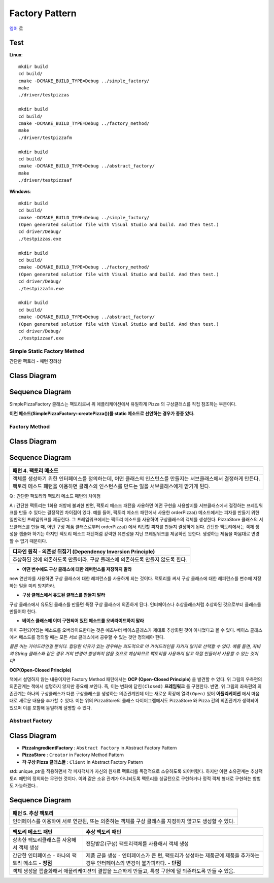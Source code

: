 
***************
Factory Pattern
***************

`영어 <README.rst>`_ 로

Test
----

**Linux**::

 mkdir build
 cd build/
 cmake -DCMAKE_BUILD_TYPE=Debug ../simple_factory/
 make
 ./driver/testpizzas

 mkdir build
 cd build/
 cmake -DCMAKE_BUILD_TYPE=Debug ../factory_method/
 make
 ./driver/testpizzafm

 mkdir build
 cd build/
 cmake -DCMAKE_BUILD_TYPE=Debug ../abstract_factory/
 make
 ./driver/testpizzaaf

**Windows**::

 mkdir build
 cd build/
 cmake -DCMAKE_BUILD_TYPE=Debug ../simple_factory/
 (Open generated solution file with Visual Studio and build. And then test.)
 cd driver/Debug/
 ./testpizzas.exe

 mkdir build
 cd build/
 cmake -DCMAKE_BUILD_TYPE=Debug ../factory_method/
 (Open generated solution file with Visual Studio and build. And then test.)
 cd driver/Debug/
 ./testpizzafm.exe

 mkdir build
 cd build/
 cmake -DCMAKE_BUILD_TYPE=Debug ../abstract_factory/
 (Open generated solution file with Visual Studio and build. And then test.)
 cd driver/Debug/
 ./testpizzaaf.exe


Simple Static Factory Method
============================

간단한 팩토리 - 패턴 장려상

Class Diagram
-------------

.. image:: simple_factory/imgs/Overview_of_SimpleFactory.jpg
   :scale: 50 %
   :alt: Class Diagram


Sequence Diagram
----------------

.. image:: simple_factory/imgs/SequenceDiagram1.jpg
   :scale: 50 %
   :alt: Sequence Diagram


SimplePizzaFactory 클래스는 팩토리로써 위 애플리케이션에서 유일하게 Pizza 의
구상클래스를 직접 참조하는 부분이다.

**이런 메소드(SimplePizzaFactory::createPizza())를 static 메소드로 선언하는
경우가 종종 있다.**


Factory Method
==============


Class Diagram
-------------

.. image:: factory_method/imgs/Overview_of_FactoryMethod.jpg
   :scale: 50 %
   :alt: Class Diagram


Sequence Diagram
----------------

.. image:: factory_method/imgs/SequenceDiagram1.jpg
   :scale: 50 %
   :alt: Sequence Diagram


+------------------------------------------------------------------------------+
|패턴 4. 팩토리 메소드                                                         |
+==============================================================================+
|객체를 생성하기 위한 인터페이스를 정의하는데, 어떤 클래스의 인스턴스를        |
|만들지는 서브클래스에서 결정하게 만든다. 팩토리 메소드 패턴을 이용하면        |
|클래스의 인스턴스를 만드는 일을 서브클래스에게 맏기게 된다.                   |
+------------------------------------------------------------------------------+

.. image:: FactoryMethod.jpg
   :scale: 50 %
   :alt: A Facade

Q : 간단한 팩토리와 팩토리 메소드 패턴의 차이점

A : 간단한 팩토리는 1회용 처방에 불과한 반면, 팩토리 메소드 패턴을 사용하면 어떤
구현을 사용할지를 서브클래스에서 결정하는 프레임워크를 만들 수 있다는 결정적인
차이점이 있다. 예를 들어, 팩토리 메소드 패턴에서 사용한 orderPizza() 메소드에서는
피자를 만들기 위한 일반적인 프레임워크를 제공한다. 그 프레임워크에서는 팩토리
메소드를 사용하여 구상클래스의 객체를 생성한다. PizzaStore 클래스의 서브클래스를
만들 때, 어떤 구상 제품 클래스로부터 orderPizza() 에서 리턴할 피자를 만들지
결정하게 된다. 간단한 팩토리에서는 객체 생성을 캡슐화 하기는 하지만 팩토리 메소드
패턴처럼 강력한 유연성을 지닌 프레임워크를 제공하진 못한다. 생성하는 제품을
마음대로 변경할 수 없기 때문이다.


+------------------------------------------------------------------------------+
|디자인 원칙 - 의존성 뒤집기 (Dependency Inversion Principle)                  |
+==============================================================================+
|추상화된 것에 의존하도록 만들어라. 구상 클래스에 의존하도록 만들지 않도록     |
|한다.                                                                         |
+------------------------------------------------------------------------------+

* **어떤 변수에도 구상 클래스에 대한 레퍼런스를 저장하지 말라**
new 연산자를 사용하면 구상 클래스에 대한 레퍼런스를 사용하게 되는 것이다.
팩토리를 써서 구상 클래스에 대한 레퍼런스를 변수에 저장하는 일을 미리 방지하라.

* **구상 클래스에서 유도된 클래스를 만들지 말라**
구상 클래스에서 유도된 클래스를 만들면 특정 구상 클래스에 의존하게 된다.
인터페이스나 추상클래스처럼 추상화된 것으로부터 클래스를 만들어야 한다.

* **베이스 클래스에 이미 구현되어 있던 메소드를 오버라이드하지 말라**
이미 구현되어있는 메소드를 오버라이드한다는 것은 애초부터 베이스클래스가 제대로
추상화된 것이 아니었다고 볼 수 있다. 베이스 클래스에서 메소드를 정의할 때는 모든
서브 클래스에서 공유할 수 있는 것만 정의해야 한다.

*물론 이는 가이드라인일 뿐이다. 합당한 이유가 있는 경우에는 의도적으로 이
가이드라인을 지키지 않기로 선택할 수 있다.
예를 들면, 자바의 String 클래스와 같은 경우 거의 변경이 발생하지 않을 것으로
예상되므로 팩토리를 사용하지 않고 직접 만들어서 사용할 수 있는 것이다!*




**OCP(Open-Closed Principle)**

.. image:: OCP_in_FactoryMethod.jpg
   :scale: 50 %
   :alt: Class Diagram


책에서 설명하지 않는 내용이지만 Factory Method 패턴에서는 **OCP
(Open-Closed Principle)** 을 발견할 수 있다. 위 그림의 우측편의 의존관계는 책에서
설명하지 않지만 중요해 보인다. 즉, 이는 변화에 ``닫힌(Closed)`` **프레임워크** 를
구현한다. 반면, 위 그림의 좌측편의 의존관계는 하나의 구상클래스가 다른
구상클래스를 생성하는 의존관계인데 이는 새로운 확장에 ``열려(Open)`` 있어
**어플리케이션** 에서 마음대로 새로운 내용을 추가할 수 있다. 이는 위의
PizzaStore의 클래스 다이어그램에서도 PizzaStore 와 Pizza 간의 의존관계가 생략되어
있으며 이를 포함해 동일하게 설명할 수 있다.



Abstract Factory
================


Class Diagram
-------------

.. image:: abstract_factory/imgs/Overview_of_AbstractFactory.jpg
   :scale: 50 %
   :alt: Class Diagram

* **PizzaIngredientFactory** : ``Abstract Factory`` in Abstract Factory Pattern
* **PizzaStore** : ``Creator`` in Factory Method Pattern
* **각 구상 Pizza 클래스들** : ``Client`` in Abstract Factory Pattern

std::unique_ptr을 적용하면서 각 피자객체가 자신의 원재료 팩토리를 독점적으로
소유하도록 되어버렸다. 하지만 이런 소유관계는 추상팩토리 패턴의 정의와는 무관한
것이다. 이와 같은 소유 관계가 아니되도록 팩토리를 싱글턴으로 구현하거나 정적 객체
형태로 구현하는 방법도 가능하겠다..


Sequence Diagram
----------------

.. image:: abstract_factory/imgs/SequenceDiagram1.jpg
   :scale: 50 %
   :alt: Sequence Diagram

+------------------------------------------------------------------------------+
|패턴 5. 추상 팩토리                                                           |
+==============================================================================+
|인터페이스를 이용하여 서로 연관된, 또는 의존하는 객체를 구상 클래스를 지정하지|
|않고도 생성할 수 있다.                                                        |
+------------------------------------------------------------------------------+

.. image:: AbstractFactory.jpg
   :scale: 50 %
   :alt: A Facade


+--------------------------------------+---------------------------------------+
|팩토리 메소드 패턴                    |추상 팩토리 패턴                       |
+======================================+=======================================+
|상속한 팩토리클래스를 사용해서 객체   |전달받은(구성) 팩토리객체를 사용해서   |
|생성                                  |객체 생성                              |
+--------------------------------------+---------------------------------------+
|간단한 인터페이스 - 하나의 팩토리     |제품 군을 생성 - 인터페이스가 큰 편,   |
|메소드 - **장점**                     |팩토리가 생성하는 제품군에 제품을      |
|                                      |추가하는 경우 인터페이스의 변경이      |
|                                      |불가피하다. - **단점**                 |
+--------------------------------------+---------------------------------------+
|객체 생성을 캡슐화해서 애플리케이션의 결합을 느슨하게 만들고, 특정 구현에 덜  |
|의존하도록 만들 수 있음.                                                      |
+------------------------------------------------------------------------------+


